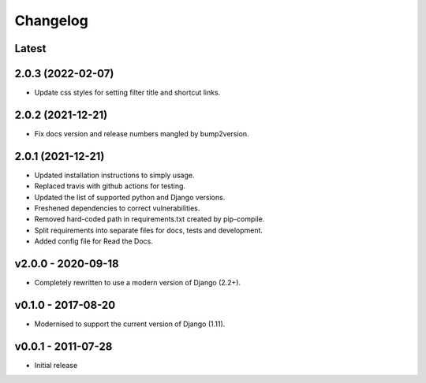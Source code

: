 Changelog
=========

Latest
------

2.0.3 (2022-02-07)
------------------

* Update css styles for setting filter title and shortcut links.

2.0.2 (2021-12-21)
------------------

* Fix docs version and release numbers mangled by bump2version.

2.0.1 (2021-12-21)
------------------

* Updated installation instructions to simply usage.
* Replaced travis with github actions for testing.
* Updated the list of supported python and Django versions.
* Freshened dependencies to correct vulnerabilities.
* Removed hard-coded path in requirements.txt created by pip-compile.
* Split requirements into separate files for docs, tests and development.
* Added config file for Read the Docs.

v2.0.0 - 2020-09-18
-------------------

* Completely rewritten to use a modern version of Django (2.2+).

v0.1.0 - 2017-08-20
-------------------

* Modernised to support the current version of Django (1.11).

v0.0.1 - 2011-07-28
-------------------

* Initial release
